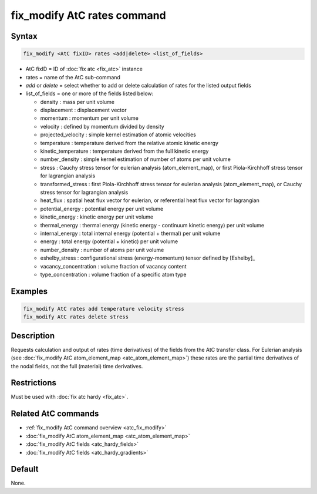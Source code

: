 .. index:: fix_modify AtC rates

fix_modify AtC rates command
================================

Syntax
""""""

.. code-block:: LAMMPS

   fix_modify <AtC fixID> rates <add|delete> <list_of_fields>

* AtC fixID = ID of :doc:`fix atc <fix_atc>` instance
* rates = name of the AtC sub-command
* *add* or *delete* = select whether to add or delete calculation of rates for the listed output fields
* list_of_fields = one or more of the fields listed below:

  - density : mass per unit volume
  - displacement : displacement vector
  - momentum : momentum per unit volume
  - velocity : defined by momentum divided by density
  - projected_velocity : simple kernel estimation of atomic velocities
  - temperature : temperature derived from the relative atomic kinetic energy
  - kinetic_temperature : temperature derived from the full kinetic energy
  - number_density : simple kernel estimation of number of atoms per unit volume
  - stress : Cauchy stress tensor for eulerian analysis (atom_element_map), or first Piola-Kirchhoff stress tensor for lagrangian analysis
  - transformed_stress : first Piola-Kirchhoff stress tensor for eulerian analysis (atom_element_map), or Cauchy stress tensor for lagrangian analysis
  - heat_flux : spatial heat flux vector for eulerian, or referential heat flux vector for lagrangian
  - potential_energy : potential energy per unit volume
  - kinetic_energy : kinetic energy per unit volume
  - thermal_energy : thermal energy (kinetic energy - continuum kinetic energy) per unit volume
  - internal_energy : total internal energy (potential + thermal) per unit volume
  - energy : total energy (potential + kinetic) per unit volume
  - number_density : number of atoms per unit volume
  - eshelby_stress : configurational stress (energy-momentum) tensor defined by [Eshelby]_
  - vacancy_concentration : volume fraction of vacancy content
  - type_concentration : volume fraction of a specific atom type


Examples
""""""""

.. code-block:: LAMMPS

   fix_modify AtC rates add temperature velocity stress
   fix_modify AtC rates delete stress


Description
"""""""""""

Requests calculation and output of rates (time derivatives) of the
fields from the AtC transfer class.  For Eulerian analysis (see
:doc:`fix_modify AtC atom_element_map <atc_atom_element_map>`) these
rates are the partial time derivatives of the nodal fields, not the full
(material) time derivatives.

Restrictions
""""""""""""

Must be used with :doc:`fix atc hardy <fix_atc>`.

Related AtC commands
""""""""""""""""""""

- :ref:`fix_modify AtC command overview <atc_fix_modify>`
- :doc:`fix_modify AtC atom_element_map <atc_atom_element_map>`
- :doc:`fix_modify AtC fields <atc_hardy_fields>`
- :doc:`fix_modify AtC fields <atc_hardy_gradients>`

Default
"""""""

None.

